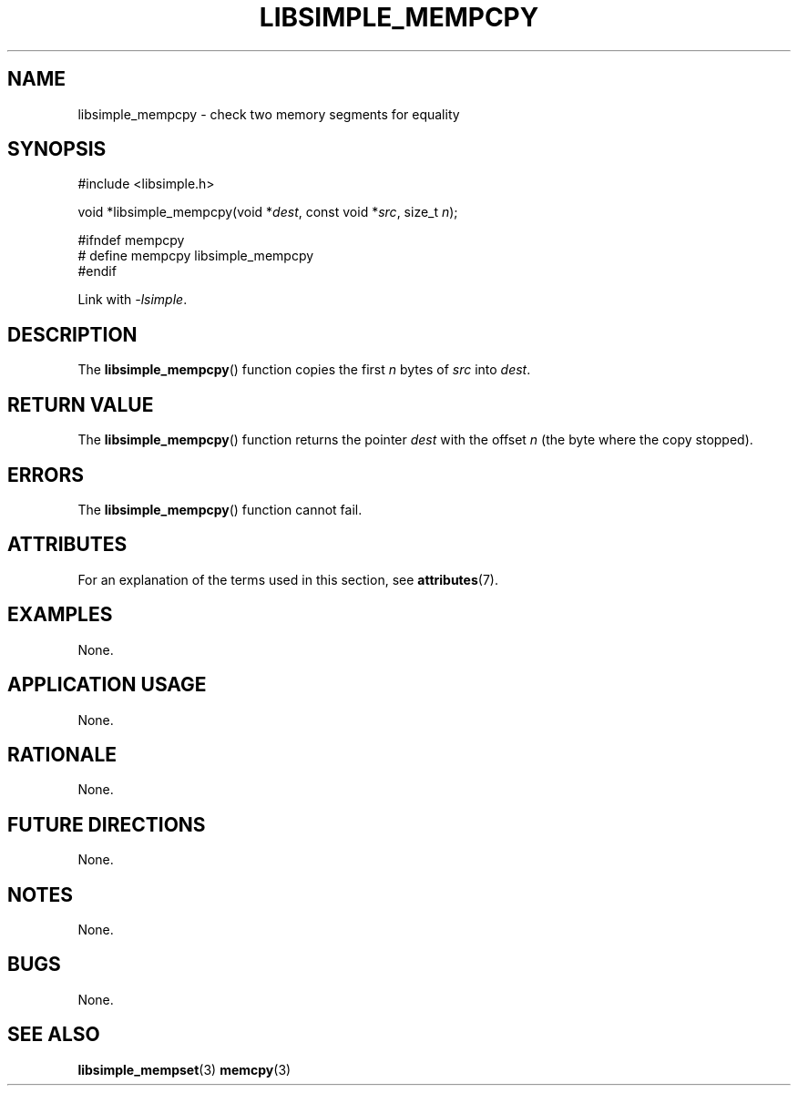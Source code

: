 .TH LIBSIMPLE_MEMPCPY 3 2018-10-20 libsimple
.SH NAME
libsimple_mempcpy \- check two memory segments for equality
.SH SYNOPSIS
.nf
#include <libsimple.h>

void *libsimple_mempcpy(void *\fIdest\fP, const void *\fIsrc\fP, size_t \fIn\fP);

#ifndef mempcpy
# define mempcpy libsimple_mempcpy
#endif
.fi

Link with
.IR \-lsimple .
.SH DESCRIPTION
The
.BR libsimple_mempcpy ()
function copies the first
.I n
bytes of
.I src
into
.IR dest .
.SH RETURN VALUE
The
.BR libsimple_mempcpy ()
function returns the pointer
.I dest
with the offset
.I n
(the byte where the copy stopped).
.SH ERRORS
The
.BR libsimple_mempcpy ()
function cannot fail.
.SH ATTRIBUTES
For an explanation of the terms used in this section, see
.BR attributes (7).
.TS
allbox;
lb lb lb
l l l.
Interface	Attribute	Value
T{
.BR libsimple_mempcpy ()
T}	Thread safety	MT-Safe
T{
.BR libsimple_mempcpy ()
T}	Async-signal safety	AS-Safe
T{
.BR libsimple_mempcpy ()
T}	Async-cancel safety	AC-Safe
.TE
.SH EXAMPLES
None.
.SH APPLICATION USAGE
None.
.SH RATIONALE
None.
.SH FUTURE DIRECTIONS
None.
.SH NOTES
None.
.SH BUGS
None.
.SH SEE ALSO
.BR libsimple_mempset (3)
.BR memcpy (3)

